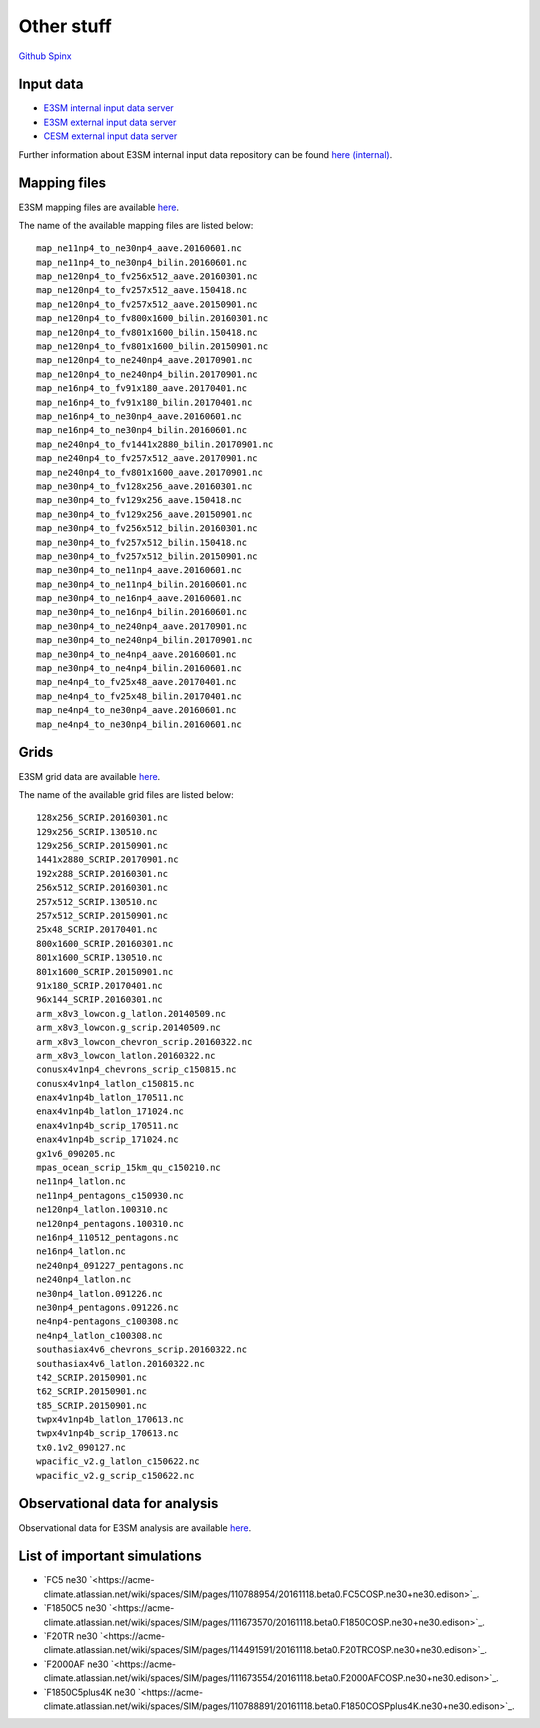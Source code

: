 .. _run:



Other stuff
============

`Github <https://github.com/kaizhangpnl/kaizhangpnl.github.io/blob/master/source/other.rst>`_   
`Spinx <https://kaizhangpnl.github.io/EAM_User_Guide/other.html>`_ 


Input data 
---------------

- `E3SM internal input data server <https://acme-svn2.ornl.gov/acme-repo/acme/>`_ 
- `E3SM external input data server <https://web.lcrc.anl.gov/public/e3sm/inputdata/>`_ 
- `CESM external input data server <https://svn-ccsm-inputdata.cgd.ucar.edu/trunk/inputdata/>`_

Further information about E3SM internal input data repository can be found 
`here (internal) <https://acme-climate.atlassian.net/wiki/spaces/WORKFLOW/pages/7998629/ACME+Input+Data+Repository>`_. 


Mapping files 
---------------

E3SM mapping files are available `here <https://acme-svn2.ornl.gov/acme-repo/acme/mapping/maps/>`_. 

The name of the available mapping files are listed below: :: 

  map_ne11np4_to_ne30np4_aave.20160601.nc
  map_ne11np4_to_ne30np4_bilin.20160601.nc
  map_ne120np4_to_fv256x512_aave.20160301.nc
  map_ne120np4_to_fv257x512_aave.150418.nc
  map_ne120np4_to_fv257x512_aave.20150901.nc
  map_ne120np4_to_fv800x1600_bilin.20160301.nc
  map_ne120np4_to_fv801x1600_bilin.150418.nc
  map_ne120np4_to_fv801x1600_bilin.20150901.nc
  map_ne120np4_to_ne240np4_aave.20170901.nc
  map_ne120np4_to_ne240np4_bilin.20170901.nc
  map_ne16np4_to_fv91x180_aave.20170401.nc
  map_ne16np4_to_fv91x180_bilin.20170401.nc
  map_ne16np4_to_ne30np4_aave.20160601.nc
  map_ne16np4_to_ne30np4_bilin.20160601.nc
  map_ne240np4_to_fv1441x2880_bilin.20170901.nc
  map_ne240np4_to_fv257x512_aave.20170901.nc
  map_ne240np4_to_fv801x1600_aave.20170901.nc
  map_ne30np4_to_fv128x256_aave.20160301.nc
  map_ne30np4_to_fv129x256_aave.150418.nc
  map_ne30np4_to_fv129x256_aave.20150901.nc
  map_ne30np4_to_fv256x512_bilin.20160301.nc
  map_ne30np4_to_fv257x512_bilin.150418.nc
  map_ne30np4_to_fv257x512_bilin.20150901.nc
  map_ne30np4_to_ne11np4_aave.20160601.nc
  map_ne30np4_to_ne11np4_bilin.20160601.nc
  map_ne30np4_to_ne16np4_aave.20160601.nc
  map_ne30np4_to_ne16np4_bilin.20160601.nc
  map_ne30np4_to_ne240np4_aave.20170901.nc
  map_ne30np4_to_ne240np4_bilin.20170901.nc
  map_ne30np4_to_ne4np4_aave.20160601.nc
  map_ne30np4_to_ne4np4_bilin.20160601.nc
  map_ne4np4_to_fv25x48_aave.20170401.nc
  map_ne4np4_to_fv25x48_bilin.20170401.nc
  map_ne4np4_to_ne30np4_aave.20160601.nc
  map_ne4np4_to_ne30np4_bilin.20160601.nc

Grids 
---------------

E3SM grid data are available `here <https://acme-svn2.ornl.gov/acme-repo/acme/mapping/grids/>`_. 

The name of the available grid files are listed below: :: 

  128x256_SCRIP.20160301.nc
  129x256_SCRIP.130510.nc
  129x256_SCRIP.20150901.nc
  1441x2880_SCRIP.20170901.nc
  192x288_SCRIP.20160301.nc
  256x512_SCRIP.20160301.nc
  257x512_SCRIP.130510.nc
  257x512_SCRIP.20150901.nc
  25x48_SCRIP.20170401.nc
  800x1600_SCRIP.20160301.nc
  801x1600_SCRIP.130510.nc
  801x1600_SCRIP.20150901.nc
  91x180_SCRIP.20170401.nc
  96x144_SCRIP.20160301.nc
  arm_x8v3_lowcon.g_latlon.20140509.nc
  arm_x8v3_lowcon.g_scrip.20140509.nc
  arm_x8v3_lowcon_chevron_scrip.20160322.nc
  arm_x8v3_lowcon_latlon.20160322.nc
  conusx4v1np4_chevrons_scrip_c150815.nc
  conusx4v1np4_latlon_c150815.nc
  enax4v1np4b_latlon_170511.nc
  enax4v1np4b_latlon_171024.nc
  enax4v1np4b_scrip_170511.nc
  enax4v1np4b_scrip_171024.nc
  gx1v6_090205.nc
  mpas_ocean_scrip_15km_qu_c150210.nc
  ne11np4_latlon.nc
  ne11np4_pentagons_c150930.nc
  ne120np4_latlon.100310.nc
  ne120np4_pentagons.100310.nc
  ne16np4_110512_pentagons.nc
  ne16np4_latlon.nc
  ne240np4_091227_pentagons.nc
  ne240np4_latlon.nc
  ne30np4_latlon.091226.nc
  ne30np4_pentagons.091226.nc
  ne4np4-pentagons_c100308.nc
  ne4np4_latlon_c100308.nc
  southasiax4v6_chevrons_scrip.20160322.nc
  southasiax4v6_latlon.20160322.nc
  t42_SCRIP.20150901.nc
  t62_SCRIP.20150901.nc
  t85_SCRIP.20150901.nc
  twpx4v1np4b_latlon_170613.nc
  twpx4v1np4b_scrip_170613.nc
  tx0.1v2_090127.nc
  wpacific_v2.g_latlon_c150622.nc
  wpacific_v2.g_scrip_c150622.nc


Observational data for analysis
---------------------------------
Observational data for E3SM analysis are available `here <https://acme-svn2.ornl.gov/acme-repo/acme/obs_for_diagnostics/>`_. 


List of important simulations 
---------------------------------

- `FC5 ne30 `<https://acme-climate.atlassian.net/wiki/spaces/SIM/pages/110788954/20161118.beta0.FC5COSP.ne30+ne30.edison>`_.  
- `F1850C5 ne30 `<https://acme-climate.atlassian.net/wiki/spaces/SIM/pages/111673570/20161118.beta0.F1850COSP.ne30+ne30.edison>`_. 
- `F20TR ne30 `<https://acme-climate.atlassian.net/wiki/spaces/SIM/pages/114491591/20161118.beta0.F20TRCOSP.ne30+ne30.edison>`_.  
- `F2000AF ne30 `<https://acme-climate.atlassian.net/wiki/spaces/SIM/pages/111673554/20161118.beta0.F2000AFCOSP.ne30+ne30.edison>`_. 
- `F1850C5plus4K ne30 `<https://acme-climate.atlassian.net/wiki/spaces/SIM/pages/110788891/20161118.beta0.F1850COSPplus4K.ne30+ne30.edison>`_. 








